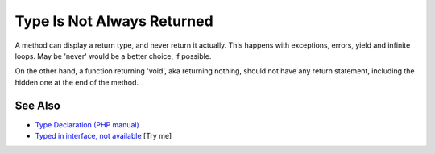 .. _type-is-not-always-returned:

Type Is Not Always Returned
---------------------------

.. meta::
	:description:
		Type Is Not Always Returned: A method can display a return type, and never return it actually.
	:twitter:card: summary_large_image
	:twitter:site: @exakat
	:twitter:title: Type Is Not Always Returned
	:twitter:description: Type Is Not Always Returned: A method can display a return type, and never return it actually
	:twitter:creator: @exakat
	:twitter:image:src: https://php-tips.readthedocs.io/en/latest/_images/type_is_not_available.png
	:og:image: https://php-tips.readthedocs.io/en/latest/_images/type_is_not_available.png
	:og:title: Type Is Not Always Returned
	:og:type: article
	:og:description: A method can display a return type, and never return it actually
	:og:url: https://php-tips.readthedocs.io/en/latest/tips/type_is_not_available.html
	:og:locale: en

.. raw:: html

	<script type="application/ld+json">{"@context":"https:\/\/schema.org","@graph":[{"@type":"WebPage","@id":"https:\/\/php-tips.readthedocs.io\/en\/latest\/tips\/type_is_not_available.html","url":"https:\/\/php-tips.readthedocs.io\/en\/latest\/tips\/type_is_not_available.html","name":"Type Is Not Always Returned","isPartOf":{"@id":"https:\/\/www.exakat.io\/"},"datePublished":"Fri, 07 Mar 2025 10:31:53 +0000","dateModified":"Fri, 07 Mar 2025 10:31:53 +0000","description":"A method can display a return type, and never return it actually","inLanguage":"en-US","potentialAction":[{"@type":"ReadAction","target":["https:\/\/php-tips.readthedocs.io\/en\/latest\/tips\/type_is_not_available.html"]}]},{"@type":"WebSite","@id":"https:\/\/www.exakat.io\/","url":"https:\/\/www.exakat.io\/","name":"Exakat","description":"Smart PHP static analysis","inLanguage":"en-US"}]}</script>

A method can display a return type, and never return it actually. This happens with exceptions, errors, yield and infinite loops. May be 'never' would be a better choice, if possible.

On the other hand, a function returning 'void', aka returning nothing, should not have any return statement, including the hidden one at the end of the method.

.. image:: ../images/type_is_not_available.png

See Also
________

* `Type Declaration (PHP manual) <https://www.php.net/manual/en/language.types.declarations.php>`_
* `Typed in interface, not available <https://3v4l.org/ea7eA>`_ [Try me]

